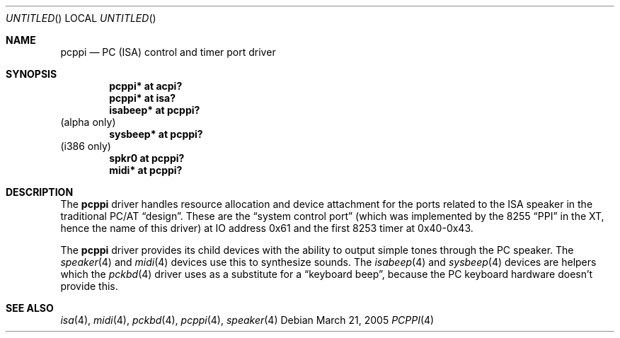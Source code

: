.\" $NetBSD: pcppi.4,v 1.8 2005/03/21 19:56:45 xtraeme Exp $
.\"
.\" Copyright (c) 1999
.\" 	Matthias Drochner.  All rights reserved.
.\"
.\" Redistribution and use in source and binary forms, with or without
.\" modification, are permitted provided that the following conditions
.\" are met:
.\" 1. Redistributions of source code must retain the above copyright
.\"    notice, this list of conditions and the following disclaimer.
.\" 2. Redistributions in binary form must reproduce the above copyright
.\"    notice, this list of conditions and the following disclaimer in the
.\"    documentation and/or other materials provided with the distribution.
.\"
.\" THIS SOFTWARE IS PROVIDED BY THE AUTHOR AND CONTRIBUTORS ``AS IS'' AND
.\" ANY EXPRESS OR IMPLIED WARRANTIES, INCLUDING, BUT NOT LIMITED TO, THE
.\" IMPLIED WARRANTIES OF MERCHANTABILITY AND FITNESS FOR A PARTICULAR PURPOSE
.\" ARE DISCLAIMED.  IN NO EVENT SHALL THE AUTHOR OR CONTRIBUTORS BE LIABLE
.\" FOR ANY DIRECT, INDIRECT, INCIDENTAL, SPECIAL, EXEMPLARY, OR CONSEQUENTIAL
.\" DAMAGES (INCLUDING, BUT NOT LIMITED TO, PROCUREMENT OF SUBSTITUTE GOODS
.\" OR SERVICES; LOSS OF USE, DATA, OR PROFITS; OR BUSINESS INTERRUPTION)
.\" HOWEVER CAUSED AND ON ANY THEORY OF LIABILITY, WHETHER IN CONTRACT, STRICT
.\" LIABILITY, OR TORT (INCLUDING NEGLIGENCE OR OTHERWISE) ARISING IN ANY WAY
.\" OUT OF THE USE OF THIS SOFTWARE, EVEN IF ADVISED OF THE POSSIBILITY OF
.\" SUCH DAMAGE.
.\"
.Dd March 21, 2005
.Os
.Dt PCPPI 4
.Sh NAME
.Nm pcppi
.Nd PC (ISA) control and timer port driver
.Sh SYNOPSIS
.Cd "pcppi*   at acpi?"
.Cd "pcppi*   at isa?"
.Cd "isabeep* at pcppi?"
(alpha only)
.Cd "sysbeep* at pcppi?"
(i386 only)
.Cd "spkr0    at pcppi?"
.Cd "midi*    at pcppi?"
.Sh DESCRIPTION
The
.Nm
driver handles resource allocation and device attachment for the
ports related to the ISA speaker in the traditional PC/AT
.Dq design .
These are the
.Dq system control port
(which was implemented by the 8255
.Dq PPI
in the XT, hence the name of this driver)
at IO address 0x61 and the first 8253 timer at 0x40-0x43.
.Pp
The
.Nm
driver provides its child devices with the ability to output simple
tones through the PC speaker. The
.Xr speaker 4
and
.Xr midi 4
devices use this to synthesize sounds.
The
.Xr isabeep 4
and
.Xr sysbeep 4
devices are helpers which the
.Xr pckbd 4
driver uses as a substitute for a
.Dq keyboard beep ,
because the PC keyboard hardware doesn't provide this.
.Sh SEE ALSO
.Xr isa 4 ,
.Xr midi 4 ,
.Xr pckbd 4 ,
.Xr pcppi 4 ,
.Xr speaker 4
